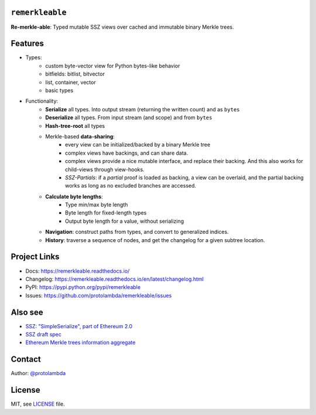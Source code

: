 .. image:: https://raw.githubusercontent.com/protolambda/remerkleable/master/docs/_static/logo.svg
   :width: 100 px

``remerkleable``
-----------------

.. image:: https://img.shields.io/pypi/l/remerkleable.svg
    :target: https://pypi.python.org/pypi/remerkleable

.. image:: https://img.shields.io/pypi/pyversions/remerkleable.svg
    :target: https://pypi.python.org/pypi/remerkleable

.. image::  https://img.shields.io/pypi/status/remerkleable.svg
    :target: https://pypi.python.org/pypi/remerkleable

.. image:: https://img.shields.io/pypi/implementation/remerkleable.svg
    :target: https://pypi.python.org/pypi/remerkleable

.. image:: https://github.com/protolambda/remerkleable/workflows/Remerkleable%20Python%20CI/badge.svg
    :target: https://github.com/protolambda/remerkleable/actions


**Re-merkle-able**: Typed mutable SSZ views over cached and immutable binary Merkle trees.

Features
---------

- Types:
    - custom byte-vector view for Python bytes-like behavior
    - bitfields: bitlist, bitvector
    - list, container, vector
    - basic types
- Functionality:
    - **Serialize** all types. Into output stream (returning the written count) and as ``bytes``
    - **Deserialize** all types. From input stream (and scope) and from ``bytes``
    - **Hash-tree-root** all types
    - Merkle-based **data-sharing**:
        - every view can be initialized/backed by a binary Merkle tree
        - complex views have backings, and can share data.
        - complex views provide a nice mutable interface, and replace their backing.
          And this also works for child-views through view-hooks.
        - *SSZ-Partials*: if a *partial* proof is loaded as backing, a view can be overlaid,
          and the partial backing works as long as no excluded branches are accessed.
    - **Calculate byte lengths**:
        - Type min/max byte length
        - Byte length for fixed-length types
        - Output byte length for a value, without serializing
    - **Navigation**: construct paths from types, and convert to generalized indices.
    - **History**: traverse a sequence of nodes, and get the changelog for a given subtree location.

Project Links
--------------

- Docs: https://remerkleable.readthedocs.io/
- Changelog: https://remerkleable.readthedocs.io/en/latest/changelog.html
- PyPI: https://pypi.python.org/pypi/remerkleable
- Issues: https://github.com/protolambda/remerkleable/issues

Also see
---------

- `SSZ: "SimpleSerialize", part of Ethereum 2.0 <https://github.com/ethereum/eth2.0-specs/blob/dev/specs/simple-serialize.md>`_
- `SSZ draft spec <https://github.com/protolambda/eth2.0-ssz/>`_
- `Ethereum Merkle trees information aggregate <https://github.com/protolambda/eth-merkle-trees>`_

Contact
--------

Author: `@protolambda <https://github.com/protolambda>`_

License
--------

MIT, see `LICENSE <./LICENSE>`_ file.
